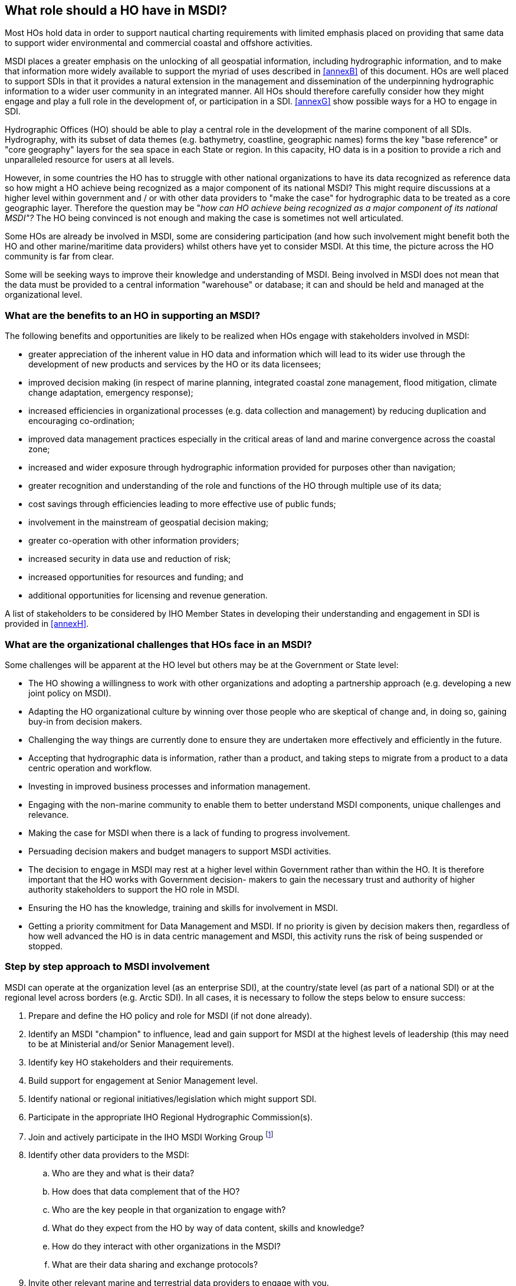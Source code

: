 == What role should a HO have in MSDI?

Most HOs hold data in order to support nautical charting requirements with limited emphasis placed on providing that same data to support wider environmental and commercial coastal and offshore activities.

MSDI places a greater emphasis on the unlocking of all geospatial information, including hydrographic information, and to make that information more widely available to support the myriad of uses described in <<annexB>> of this document. HOs are well placed to support SDIs in that it provides a natural extension in the management and dissemination of the underpinning hydrographic information to a wider user community in an integrated manner. All HOs should therefore carefully consider how they might engage and play a full role in the development of, or participation in a SDI. <<annexG>> show possible ways for a HO to engage in SDI.

Hydrographic Offices (HO) should be able to play a central role in the development of the marine component of all SDIs. Hydrography, with its subset of data themes (e.g. bathymetry, coastline, geographic names) forms the key "base reference" or "core geography" layers for the sea space in each State or region. In this capacity, HO data is in a position to provide a rich and unparalleled resource for users at all levels.

However, in some countries the HO has to struggle with other national organizations to have its data recognized as reference data so how might a HO achieve being recognized as a major component of its national MSDI? This might require discussions at a higher level within government and / or with other data providers to "make the case" for hydrographic data to be treated as a core geographic layer. Therefore the question may be "_how can HO achieve being recognized as a major component of its national MSDI"?_ The HO being convinced is not enough and making the case is sometimes not well articulated.

Some HOs are already be involved in MSDI, some are considering participation (and how such involvement might benefit both the HO and other marine/maritime data providers) whilst others have yet to consider MSDI. At this time, the picture across the HO community is far from clear.

Some will be seeking ways to improve their knowledge and understanding of MSDI. Being involved in MSDI does not mean that the data must be provided to a central information "warehouse" or database; it can and should be held and managed at the organizational level.

=== What are the benefits to an HO in supporting an MSDI?

The following benefits and opportunities are likely to be realized when HOs engage with stakeholders involved in MSDI:

* greater appreciation of the inherent value in HO data and information which will lead to its wider use through the development of new products and services by the HO or its data licensees; 
* improved decision making (in respect of marine planning, integrated coastal zone management, flood mitigation, climate change adaptation, emergency response); 
* increased efficiencies in organizational processes (e.g. data collection and management) by reducing duplication and encouraging co-ordination; 
* improved data management practices especially in the critical areas of land and marine convergence across the coastal zone; 
* increased and wider exposure through hydrographic information provided for purposes other than navigation; 
* greater recognition and understanding of the role and functions of the HO through multiple use of its data; 
* cost savings through efficiencies leading to more effective use of public funds; 
* involvement in the mainstream of geospatial decision making; 
* greater co-operation with other information providers; 
* increased security in data use and reduction of risk; 
* increased opportunities for resources and funding; and 
* additional opportunities for licensing and revenue generation. 

A list of stakeholders to be considered by IHO Member States in developing their understanding and engagement in SDI is provided in <<annexH>>.

=== What are the organizational challenges that HOs face in an MSDI?

Some challenges will be apparent at the HO level but others may be at the Government or State level:

* The HO showing a willingness to work with other organizations and adopting a partnership approach (e.g. developing a new joint policy on MSDI). 
* Adapting the HO organizational culture by winning over those people who are skeptical of change and, in doing so, gaining buy-in from decision makers. 
* Challenging the way things are currently done to ensure they are undertaken more effectively and efficiently in the future. 
* Accepting that hydrographic data is information, rather than a product, and taking steps to migrate from a product to a data centric operation and workflow. 
* Investing in improved business processes and information management. 
* Engaging with the non-marine community to enable them to better understand MSDI components, unique challenges and relevance. 
* Making the case for MSDI when there is a lack of funding to progress involvement. 
* Persuading decision makers and budget managers to support MSDI activities. 
* The decision to engage in MSDI may rest at a higher level within Government rather than within the HO. It is therefore important that the HO works with Government decision- makers to gain the necessary trust and authority of higher authority stakeholders to support the HO role in MSDI.
* Ensuring the HO has the knowledge, training and skills for involvement in MSDI. 
* Getting a priority commitment for Data Management and MSDI. If no priority is given by decision makers then, regardless of how well advanced the HO is in data centric management and MSDI, this activity runs the risk of being suspended or stopped.

=== Step by step approach to MSDI involvement

MSDI can operate at the organization level (as an enterprise SDI), at the country/state level (as part of a national SDI) or at the regional level across borders (e.g. Arctic SDI). In all cases, it is necessary to follow the steps below to ensure success:

. Prepare and define the HO policy and role for MSDI (if not done already). 
. Identify an MSDI "champion" to influence, lead and gain support for MSDI at the highest levels of leadership (this may need to be at Ministerial and/or Senior Management level). 
. Identify key HO stakeholders and their requirements. 
. Build support for engagement at Senior Management level. 
. Identify national or regional initiatives/legislation which might support SDI. 
. Participate in the appropriate IHO Regional Hydrographic Commission(s). 
. Join and actively participate in the IHO MSDI Working Group {blank}footnote:[http://www.iho.int/srv1/index.php?option=com_content&view=article&id=483&Itemid=370&lang=en]
. Identify other data providers to the MSDI: 
.. Who are they and what is their data? 
.. How does that data complement that of the HO? 
.. Who are the key people in that organization to engage with? 
.. What do they expect from the HO by way of data content, skills and knowledge? 
.. How do they interact with other organizations in the MSDI? 
.. What are their data sharing and exchange protocols? 
. Invite other relevant marine and terrestrial data providers to engage with you. 
. Plan engagement with stakeholders and all other data providers and work to get stakeholder support (e.g. users, influencers, enablers): 
. If the MSDI is new and the HO is the lead organization, consider developing a "White Paper" for discussion and comment by senior management, decision makers and politicians across all stakeholders. Note: IHO MSDIWG has produced a White Paper {blank}footnote:[http://www.iho.int/mtg_docs/com_wg/MSDIWG/MSDIWG_Misc/MSDIWG-BOK.html]
. Promote the benefits and opportunities to be derived from MSDI to all non-HO stakeholders. 
. Gain necessary HO approvals for involvement. 
. Set up and/or participate in MSDI stakeholder groups (e.g. Steering Group). 
. Scope out a work plan or "road map" (including timescales). 
. Identify internal HO benefits and promote them to all colleagues and decision makers. 
. Engage, respond, and communicate with all stakeholders. 
. Develop HO involvement in the MSDI.

=== Building the Team to deliver MSDI

Identify the appropriate skills and knowledge in your workforce to enable the development of SDI within the HO to progress. These skills should include:

* Understanding what constitutes an MSDI and how it might be developed and delivered; 
* Understanding the data (e.g. its constituents, capture, aggregation);
* Understanding the variety of potential users of the MSDI and their specific needs can better inform decision making regarding content, accessibility and metadata;
* A knowledge of data management (standards, metadata, architecture, modelling, best practice);
* A knowledge of Information and Communications Technology (ICT) such as web services and delivery, interoperability, data sharing and exchange, geo-portal development;
* The ability to communicate (e.g. with users to determine requirements and describe data; with management to gain support, acceptance and funding to provide the best service);
* A knowledge of software solutions across the geospatial information industry (e.g. platforms for delivery, database design and operation); and
* Experience in team working to ensure delivery of common MSDI goals.